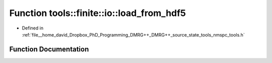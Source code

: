 .. _exhale_function_namespacetools_1_1finite_1_1io_1a4dbbf0353261250bcb74a394ca78a3c9:

Function tools::finite::io::load_from_hdf5
==========================================

- Defined in :ref:`file__home_david_Dropbox_PhD_Programming_DMRG++_DMRG++_source_state_tools_nmspc_tools.h`


Function Documentation
----------------------


.. doxygenfunction:: tools::finite::io::load_from_hdf5(const h5pp::File&, class_finite_state&, class_simulation_status&, std::string)
